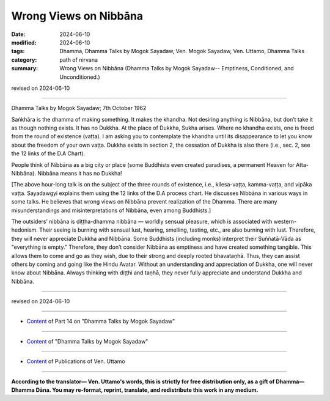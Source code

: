 ==================================
Wrong Views on Nibbāna
==================================

:date: 2024-06-10
:modified: 2024-06-10
:tags: Dhamma, Dhamma Talks by Mogok Sayadaw, Ven. Mogok Sayadaw, Ven. Uttamo, Dhamma Talks
:category: path of nirvana
:summary: Wrong Views on Nibbāna (Dhamma Talks by Mogok Sayadaw-- Emptiness, Conditioned, and Unconditioned.)

revised on 2024-06-10

------

Dhamma Talks by Mogok Sayadaw; 7th October 1962

Saṅkhāra is the dhamma of making something. It makes the khandha. Not desiring anything is Nibbāna, but don’t take it as though nothing exists. It has no Dukkha. At the place of Dukkha, Sukha arises. Where no khandha exists, one is freed from the round of existence (vaṭṭa). I am asking you to contemplate the khandha until its disappearance to let you know about the freedom of your own vaṭṭa. Dukkha exists in section 2, the cessation of Dukkha is also there (i.e., sec. 2, see the 12 links of the D.A Chart).

People think of Nibbāna as a big city or place (some Buddhists even created paradises, a permanent Heaven for Atta-Nibbāna). Nibbāna means it has no Dukkha!

[The above hour-long talk is on the subject of the three rounds of existence, i.e., kilesa-vaṭṭa, kamma-vaṭṭa, and vipāka vaṭṭa. Sayadawgyi explains them using the 12 links of the D.A process chart. He discusses Nibbāna in various ways in some talks. He believes that wrong views on Nibbāna prevent realization of the Dhamma. There are many misunderstandings and misinterpretations of Nibbāna, even among Buddhists.]

The outsiders’ nibbāna is diṭṭha-dhamma nibbāna — worldly sensual pleasure, which is associated with western-hedonism. Their seeing is burning with sensual lust, hearing, smelling, tasting, etc., are also burning with lust. Therefore, they will never appreciate Dukkha and Nibbāna. Some Buddhists (including monks) interpret their Suññatā-Vāda as "everything is empty." Therefore, they don’t consider Nibbāna as emptiness and have created something tangible. This allows them to come and go as they wish, due to their strong and deeply rooted bhavataṇhā. Thus, they can assist others by coming and going like the Hindu Avatar. Without an understanding and appreciation of Dukkha, one will never know about Nibbāna. Always thinking with diṭṭhi and taṇhā, they never fully appreciate and understand Dukkha and Nibbāna.

------

revised on 2024-06-10

------

- `Content <{filename}pt14-content-of-part14%zh.rst>`__ of Part 14 on "Dhamma Talks by Mogok Sayadaw"

------

- `Content <{filename}content-of-dhamma-talks-by-mogok-sayadaw%zh.rst>`__ of "Dhamma Talks by Mogok Sayadaw"

------

- `Content <{filename}../publication-of-ven-uttamo%zh.rst>`__ of Publications of Ven. Uttamo

------

**According to the translator— Ven. Uttamo's words, this is strictly for free distribution only, as a gift of Dhamma—Dhamma Dāna. You may re-format, reprint, translate, and redistribute this work in any medium.**

..
  2024-06-10 create rst, proofread by bhante Uttamo